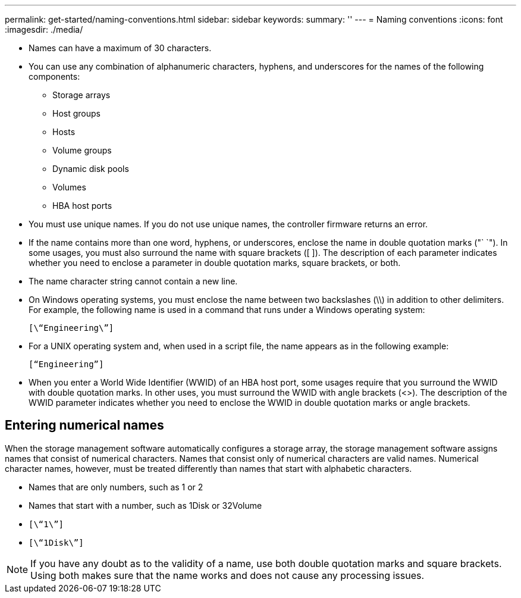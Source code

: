 ---
permalink: get-started/naming-conventions.html
sidebar: sidebar
keywords: 
summary: ''
---
= Naming conventions
:icons: font
:imagesdir: ./media/

* Names can have a maximum of 30 characters.
* You can use any combination of alphanumeric characters, hyphens, and underscores for the names of the following components:
 ** Storage arrays
 ** Host groups
 ** Hosts
 ** Volume groups
 ** Dynamic disk pools
 ** Volumes
 ** HBA host ports
* You must use unique names. If you do not use unique names, the controller firmware returns an error.
* If the name contains more than one word, hyphens, or underscores, enclose the name in double quotation marks ("` `"). In some usages, you must also surround the name with square brackets ([ ]). The description of each parameter indicates whether you need to enclose a parameter in double quotation marks, square brackets, or both.
* The name character string cannot contain a new line.
* On Windows operating systems, you must enclose the name between two backslashes (\\) in addition to other delimiters. For example, the following name is used in a command that runs under a Windows operating system:
+
----
[\“Engineering\”]
----

* For a UNIX operating system and, when used in a script file, the name appears as in the following example:
+
----
[“Engineering”]
----

* When you enter a World Wide Identifier (WWID) of an HBA host port, some usages require that you surround the WWID with double quotation marks. In other uses, you must surround the WWID with angle brackets (<>). The description of the WWID parameter indicates whether you need to enclose the WWID in double quotation marks or angle brackets.

== Entering numerical names

When the storage management software automatically configures a storage array, the storage management software assigns names that consist of numerical characters. Names that consist only of numerical characters are valid names. Numerical character names, however, must be treated differently than names that start with alphabetic characters.

* Names that are only numbers, such as 1 or 2
* Names that start with a number, such as 1Disk or 32Volume
* `[\“1\”]`
* `[\“1Disk\”]`

[NOTE]
====
If you have any doubt as to the validity of a name, use both double quotation marks and square brackets. Using both makes sure that the name works and does not cause any processing issues.
====

